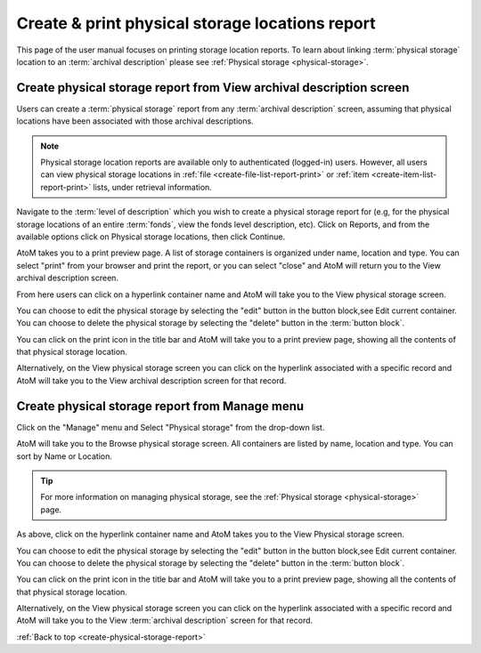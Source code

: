 .. _create-physical-storage-report:

================================================
Create & print physical storage locations report
================================================

This page of the user manual focuses on printing storage location reports. To
learn about linking :term:`physical storage` location to an :term:`archival
description` please see :ref:`Physical storage <physical-storage>`.

Create physical storage report from View archival description screen
====================================================================

Users can create a :term:`physical storage` report from any
:term:`archival description` screen, assuming that physical locations have been
associated with those archival descriptions.

.. NOTE::

   Physical storage location reports are available only to authenticated
   (logged-in) users. However, all users can view physical storage locations
   in :ref:`file <create-file-list-report-print>` or
   :ref:`item <create-item-list-report-print>` lists, under retrieval
   information.

Navigate to the :term:`level of description` which you wish to create a
physical storage report for (e.g, for the physical storage locations of an
entire :term:`fonds`, view the fonds level description, etc). Click on
Reports, and from the available options click on Physical storage locations,
then click Continue.

.. image:: images/physical-storage-report-create.*
   :align: center
   :width: 80%
   :alt: Report printing options including Physical storage locations

AtoM takes you to a print preview page. A list of storage containers is
organized under name, location and type. You can select "print" from your
browser and print the report, or you can select "close" and AtoM will
return you to the View archival description screen.

.. image:: images/physical-storage-print.*
   :align: center
   :width: 80%
   :alt: Print preview of a physical storage report.

.. |print| image:: images/print-icon.png

From here users can click on a hyperlink container name and AtoM will take you
to the View physical storage screen.

.. image:: images/physical-location.*
   :align: center
   :width: 80%
   :alt: Screen showing contents of physical storage location

You can choose to edit the physical storage by selecting the "edit" button in
the button block,see Edit current container. You can choose to delete the
physical storage by selecting the "delete" button in the :term:`button block`.

You can click on the |print| print icon in the title bar and AtoM will take
you to a print preview page, showing all the contents of that physical
storage location.

.. image:: images/physical-storage-report.*
   :align: center
   :width: 80%
   :alt: Physical storage location print report

Alternatively, on the View physical storage screen you can click on the
hyperlink associated with a specific record and AtoM will take you to the
View archival description screen for that record.


Create physical storage report from Manage menu
===============================================

Click on the "Manage" menu and Select "Physical storage" from the drop-down list.

.. image:: images/navigate-physical-storage.*
   :align: right
   :width: 30%
   :alt: Using the manage menu to navigate to Physical Storage.

AtoM will take you to the Browse physical storage screen. All containers
are listed by name, location and type. You can sort by Name or Location.

.. image:: images/browse-physical-storage.*
   :align: center
   :width: 80%
   :alt: Browsing the physical storage locations.

.. TIP::

   For more information on managing physical storage, see the
   :ref:`Physical storage <physical-storage>` page.

As above, click on the hyperlink container name and AtoM takes you to the View
Physical storage screen.

.. image:: images/physical-location.*
   :align: center
   :width: 80%
   :alt: Screen showing contents of physical storage location

You can choose to edit the physical storage by selecting the "edit" button in
the button block,see Edit current container. You can choose to delete the
physical storage by selecting the "delete" button in the :term:`button block`.

You can click on the |print| print icon in the title bar and AtoM will take
you to a print preview page, showing all the contents of that physical
storage location.

.. image:: images/physical-storage-report.*
   :align: center
   :width: 80%
   :alt: Physical storage location print report

Alternatively, on the View physical storage screen you can click on the
hyperlink associated with a specific record and AtoM will take you to the
View :term:`archival description` screen for that record.

:ref:`Back to top <create-physical-storage-report>`
